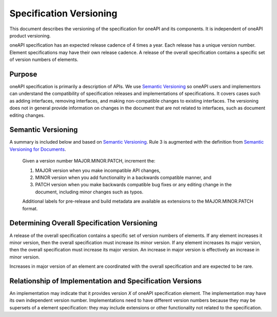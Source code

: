 ========================
Specification Versioning
========================

This document describes the versioning of the specification for oneAPI
and its components. It is independent of oneAPI product
versioning.

oneAPI specification has an expected release cadence of 4 times a
year. Each release has a unique version number. Element specifications
may have their own release cadence. A release of the overall
specification contains a specific set of version numbers of elements.


Purpose
=======

oneAPI specification is primarily a description of APIs. We use
`Semantic Versioning`_ so oneAPI users and implementors can understand
the compatibility of specification releases and implementations of
specifications. It covers cases such as adding interfaces, removing
interfaces, and making non-compatible changes to existing
interfaces. The versioning does not in general provide information on
changes in the document that are not related to interfaces, such as
document editing changes.


Semantic Versioning
===================

A summary is included below and based on `Semantic Versioning`_. Rule
3 is augmented with the definition from `Semantic Versioning for
Documents`_.

  Given a version number MAJOR.MINOR.PATCH, increment the:

  1. MAJOR version when you make incompatible API changes,
     
  2. MINOR version when you add functionality in a backwards
     compatible manner, and
     
  3. PATCH version when you make backwards compatible bug fixes or any
     editing change in the document, including minor changes such as
     typos.

  Additional labels for pre-release and build metadata are available
  as extensions to the MAJOR.MINOR.PATCH format.

Determining Overall Specification Versioning
============================================

A release of the overall specification contains a specific set of
version numbers of elements. If any element increases it minor
version, then the overall specification must increase its minor
version. If any element increases its major version, then the overall
specification must increase its major version. An increase in major
version is effectively an increase in minor version.

Increases in major version of an element are coordinated with the
overall specification and are expected to be rare.

Relationship of Implementation and Specification Versions
=========================================================

An implementation may indicate that it provides version *X* of oneAPI
specification element. The implementation may have its own independent
version number. Implementations need to have different version numbers
because they may be supersets of a element specification: they may
include extensions or other functionality not related to the
specification.

.. _`Semantic Versioning`: https://semver.org/
.. _`Semantic Versioning for Documents`: https://semverdoc.org/
  
